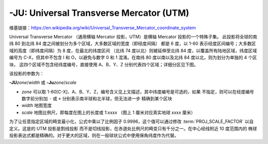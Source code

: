 -JU: Universal Transverse Mercator (UTM)
========================================

维基链接：https://en.wikipedia.org/wiki/Universal_Transverse_Mercator_coordinate_system

Universal Transverse Mercator （通用横轴 Mercator 投影，UTM）是横轴 Mercator 投影的一个特殊子集。
此投影将全球的南纬 80 到北纬 84 度之间被划分为多个区域，大多数区域的宽度（即经度间隔）
都是 6 度，以 1-60 表示经度区间编号；大多数区域的高度（即纬度间隔）为 8 度，在最北的纬度区间
（北纬 74 度以北）则被延伸至北纬 84 度，以覆盖所有陆地区域，纬度区域编号为 C-X，但其中不包含 I
和 O，以避免与数字 0 和 1 混淆。在南纬 80 度以南以及北纬 84 度以北，则为划分为单独的 4 个区块，
这四个区域不包含经纬度编号，直接使用 A、B、Y、Z 分别代表四个区域；详细分区见下图。

.. gmtplot:: GMT_utm_zones.sh
    :show-code: false
    :caption: 通用横向 Mercator 区域布局
    :width: 85%

该投影的参数为：

**-JU**\ *zone*/*width*
或
**-Ju**\ *zone*/*scale*

- *zone* 可以取 1-60[C-X]、A、B、Y、Z，编号含义见上文描述，其中纬度编号是可选的，如果
  不指定，则可以在经度编号数字前分别加 ``-`` 或 ``+`` 分别表示南半球和北半球，但无法进一步
  精确到某个区块
- *width* 地图宽度
- *scale* 地图比例尺，即每度在图上的长度或 1:*xxxx* （图上 1 厘米对应真实地球 *xxxx* 厘米）

为了让任意指定区域的畸变最小化，公式中乘以了比例因子 0.9996，这个值可以通过修改
:term:`PROJ_SCALE_FACTOR` 以自定义。这是的 UTM 投影是割线投影
而不是切线投影，在赤道处比例尺的畸变只有千分之一。在中心经线附近 10 度范围内的
椭球投影表达式都是精确的。对于更大的区域，则在一般球状公式中使用保角纬度作为代替。
